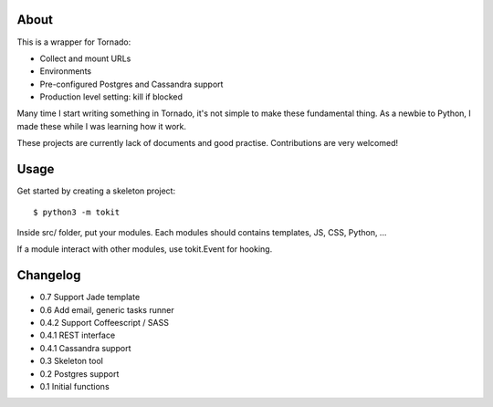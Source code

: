 About
-----

This is a wrapper for Tornado:

* Collect and mount URLs
* Environments
* Pre-configured Postgres and Cassandra support
* Production level setting: kill if blocked


Many time I start writing something in Tornado, it's not simple to make these fundamental thing. As a newbie to Python, I made these while I was learning how it work.

These projects are currently lack of documents and good practise. Contributions are very welcomed!

Usage
-----

Get started by creating a skeleton project::

    $ python3 -m tokit

Inside src/ folder, put your modules.
Each modules should contains templates, JS, CSS, Python, ...

If a module interact with other modules, use tokit.Event for hooking.

Changelog
---------
* 0.7   Support Jade template
* 0.6   Add email, generic tasks runner
* 0.4.2 Support Coffeescript / SASS
* 0.4.1 REST interface
* 0.4.1 Cassandra support
* 0.3   Skeleton tool
* 0.2   Postgres support
* 0.1   Initial functions
